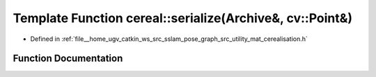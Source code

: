 .. _exhale_function_namespacecereal_1aae64ed27f45b550aa1f7203a6354f6ea:

Template Function cereal::serialize(Archive&, cv::Point&)
=========================================================

- Defined in :ref:`file__home_ugv_catkin_ws_src_sslam_pose_graph_src_utility_mat_cerealisation.h`


Function Documentation
----------------------


.. doxygenfunction:: cereal::serialize(Archive&, cv::Point&)

